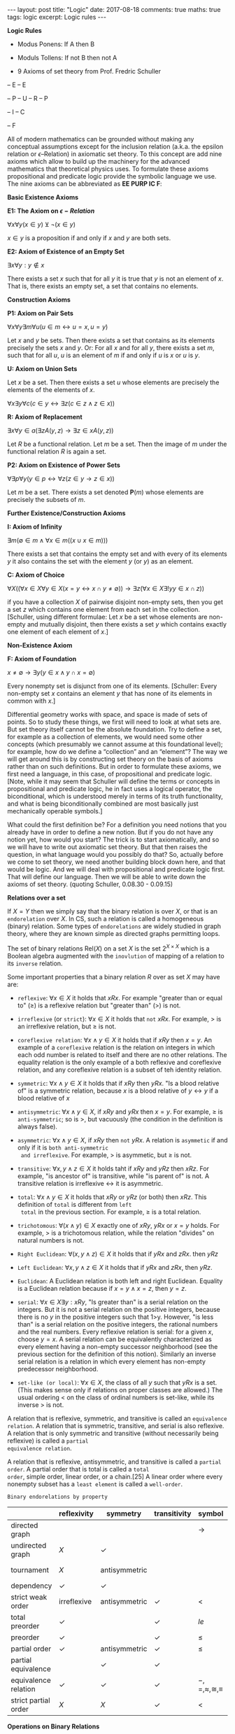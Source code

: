 #+STARTUP: showall indent
#+STARTUP: hidestars
#+BEGIN_HTML
---
layout: post
title: "Logic"
date: 2017-08-18
comments: true
maths: true
tags: logic
excerpt: Logic rules
---
#+END_HTML

*Logic Rules*

- Modus Ponens: If A then B
- Moduls Tollens: If not B then not A

- 9 Axioms of set theory from Prof. Fredric Schuller
-- E
-- E

-- P
-- U
-- R
-- P

-- I
-- C

-- F

All of modern mathematics can be grounded without making any
conceptual assumptions except for the inclusion relation (a.k.a. the
epsilon relation or \(\epsilon\)–Relation) in axiomatic set
theory. To this concept are add nine axioms which allow to build up
the machinery for the advanced mathematics that theoretical physics
uses. To formulate these axioms propositional and predicate logic
provide the symbolic language we use. The nine axioms can be
abbreviated as **EE PURP
IC F**:

**Basic Existence Axioms**

**E1: The Axiom on \(\epsilon-Relation \)**

\(\forall x \forall y (x\in y) \veebar \neg (x\in y)\)

\(x\in y\) is a proposition if and only if $x$ and $y$ are both sets.


**E2: Axiom of Existence of an Empty Set**

\(\exists x \forall y: y\notin x\)

There exists a set $x$ such that for all $y$ it is true that $y$ is not an
element of $x$. That is, there exists an empty set, a set that contains
no elements.


**Construction Axioms**

**P1: Axiom on Pair Sets**

\(\forall x \forall y \exists m \forall u (u\in m\leftrightarrow u=x,  u=y)\)

Let $x$ and $y$ be sets. Then there exists a set that contains as its
elements precisely the sets $x$ and $y$. Or: For all $x$ and for all $y$,
there exists a set $m$, such that for all $u$, $u$ is an element of $m$ if and
only if $u$ is $x$ or $u$ is $y$.

**U: Axiom on Union Sets**

Let $x$ be a set. Then there exists a set $u$ whose elements are precisely
the elements of the elements of $x$.

\(\forall x \exists y \forall c (c\in y \leftrightarrow\exists z (c\in z \wedge z\in x))\)

**R: Axiom of Replacement**

\(\exists x\forall y \in a(\exists z  A(y, z)\rightarrow\exists z\in x A(y, z) )\)

Let $R$ be a functional relation. Let $m$ be a set. Then the image of $m$
under the functional relation $R$ is again a set.


**P2: Axiom on Existence of Power Sets**

\(\forall \exists p \forall y (y\in p\leftrightarrow\forall z  (z\in y\rightarrow z\in x))\)

 Let $m$ be a set. There exists a set denoted $\mathbf{P}(m)$ whose elements are
 precisely the subsets of $m$.

**Further Existence/Construction Axioms**

**I: Axiom of Infinity**

\(\exists m (\emptyset\in m \wedge \forall x\in m((x\cup {x}\in m)))\)

There exists a set that contains the empty set and with every of its
elements $y$ it also contains the set with the element $y$ (or ${y}$) as an
element.

**C: Axiom of Choice**

\(\forall X((\forall x\in X\forall y\in X(x=y\leftrightarrow x\cap y\ne\emptyset))\rightarrow\exists z(\forall x\in X\exists ! y y\in x\cap z))\)

if you have a collection $X$ of pairwise disjoint non-empty sets, then
you get a set $z$ which contains one element from each set in the
collection. [Schuller, using different formulae: Let $x$ be a set whose
elements are non-empty and mutually disjoint, then there exists a set
$y$ which contains exactly one element of each element of $x$.]


**Non-Existence Axiom**


**F: Axiom of Foundation**

\(x\neq\emptyset\rightarrow\exists y(y\in x\wedge y\cap x=\emptyset)\)

Every nonempty set is disjunct from one of its elements. [Schuller:
Every non-empty set $x$ contains an element $y$ that has none of its
elements in common with $x$.]


Differential geometry works with space, and space is made of sets
of points. So to study these things, we first will need to look at
what sets are. But set theory itself cannot be the absolute foundation.
 Try to define a set, for example as a
collection of elements, we would need some other concepts
(which presumably we cannot assume at this foundational level); for
example, how do we define a “collection” and an “element”? The way we
will get around this is by constructing set theory on the basis of
axioms rather than on such definitions. But in order to formulate
these axioms, we first need a language, in this case, of propositional
and predicate logic.  [Note, while it may seem that Schuller will
define the terms or concepts in propositional and predicate logic, he
in fact uses a logical operator, the biconditional, which is
understood merely in terms of its truth functionality, and what is
being biconditionally combined are most basically just mechanically
operable symbols.]

What could the first definition be? For a definition you need notions
that you already have in order to define a new notion. But if you do
not have any notion yet, how would you start? The trick is to start
axiomatically, and so we will have to write out axiomatic set
theory. But that then raises the question, in what language would you
possibly do that? So, actually before we come to set theory, we need
another building block down here, and that would be logic. And we will
deal with propositional and predicate logic first. That will define
our language. Then we will be able to write down the axioms of set
theory. (quoting Schuller, 0.08.30 - 0.09.15)

**Relations over a set**

If $X = Y$ then we simply say that the binary relation is over $X$, or
that is an ~endorelation~ over $X$. In CS, such a relation is called a
homogeneous (binary) relation. Some types of ~endorelations~ are
widely studied in graph theory, where they are known simple as
directed graphs permitting loops.

The set of binary relations $\mathbf{\mbox{Rel}}(X)$ on a set $X$ is
the set $2^{X\times X}$ which is a Boolean algebra augmented with the
~inovlution~ of mapping of a relation to its ~inverse~ relation.

Some important properties that a binary relation $R$ over as set $X$
may have are:

- ~reflexive~: $\forall x\in X$ it holds that $xRx$. For example
  "greater than or equal to" ($\ge$) is a reflexive relation but
  "greater than" (>) is not.

- ~irreflexive~ (or ~strict~): $\forall x\in X$ it holds that ~not~
  $xRx$. For example, $>$ is an irreflexive relation, but $\ge$ is
  not.

- ~coreflexive relation~: $\forall x\wedge y\in X$ it holds that if
  $xRy$ then $x=y$. An example of a ~coreflexive~ relation is the
  relation on integers in which each odd number is related to itself
  and there are no other relations. The equality relation is the only
  example of a both reflexive and coreflexive relation, and any
  coreflexive relation is a subset of teh identity relation.

- ~symmetric~: $\forall x\wedge y\in X$ it holds that if $xRy$ then
  $yRx$. "Is a blood relative of" is a symmetric relation, because $x$
  is a blood relative of $y\leftrightarrow y$ if a blood relative of
  $x$

- ~antisymmetric~: $\forall x\wedge y\in X$, if $xRy$ and $yRx$ then
  $x=y$. For example, $\ge$ is ~anti-symmetric~; so is $>$, but
  vacuously (the condition in the definition is always false).

- ~asymmetric~: $\forall x\wedge y\in X$, if $xRy$ then ~not~ $yRx$. A
  relation is ~asymmetic~ if and only if it is ~both anti-symmetric
  and irreflexive~. For example, $>$ is asymmetic, but $\ge$ is not.

- ~transitive~: $\forall x, y\wedge z\in X$ it holds taht if $xRy$ and
  $yRz$ then $xRz$. For example, "is ancestor of" is transitive, while
  "is parent of" is not. A transitive relation is irreflexive
  $\leftrightarrow$ it is asymmetric.

- ~total~: $\forall x\wedge y\in X$ it holds that $xRy$ or $yRz$ (or
  both) then $xRz$. This definition of ~total~ is different from ~left
  total~ in the previous section. For example, $\ge$ is a total
  relation.

- ~trichotomous~: $\forall (x\wedge y)\in X$ exactly one of $xRy$,
  $yRx$ or $x=y$ holds. For example, $>$ is a trichotomous relation,
  while the relation "divides" on natural numbers is not.

- ~Right Euclidean~: $\forall (x, y\wedge z)\in X$ it holds that if
  $yRx$ and $zRx$. then $yRz$

- ~Left Euclidean~: $\forall x, y\wedge z\in X$ it holds that if $yRx$
  and $zRx$, then $yRz$.

- ~Euclidean~: A Euclidean relation is both left and right
  Euclidean. Equality is a Euclidean relation because if $x=y\wedge
  x=z$, then $y=z$.

- ~serial~: $\forall x\in X\exists y: xRy$, "Is greater than" is a
  serial relation on the integers. But it is not a serial relation on
  the positive integers, because there is no $y$ in the positive
  integers such that 1>y. However, "is less than" is a serial relation
  on the positive integers, the rational numbers and the real
  numbers. Every reflexive relation is serial: for a given $x$, choose
  $y=x$. A serial relation can be equivalently characterized as every
  element having a non-empty successor neighborhood (see the previous
  section for the definition of this notion). Similarly an inverse
  serial relation is a relation in which every element has non-empty
  predecessor neighborhood.

- ~set-like (or local)~: $\forall x\in X$, the class of all $y$ such
  that $yRx$ is a set. (This makes sense only if relations on proper
  classes are allowed.) The usual ordering $<$ on the class of ordinal
  numbers is set-like, while its inverse $>$ is not.

A relation that is reflexive, symmetric, and transitive is called an
~equivalence relation~. A relation that is symmetric, transitive, and
serial is also reflexive. A relation that is only symmetric and
transitive (without necessarily being reflexive) is called a ~partial
equivalence relation~.

A relation that is reflexive, antisymmetric, and transitive is called
a ~partial order~. A partial order that is total is called a ~total
order~, simple order, linear order, or a chain.[25] A linear order
where every nonempty subset has a ~least element~ is called a
~well-order~.

~Binary endorelations by property~

|                      | reflexivity  | symmetry      | transitivity | symbol                     | example       |
|----------------------+--------------+---------------+--------------+----------------------------+---------------|
| directed graph       |              |               |              | $\rightarrow$              |               |
| undirected graph     | $X$          | $\checkmark$  |              |                            |               |
| tournament           | $X$          | antisymmetric |              |                            | pecking order |
| dependency           | $\checkmark$ | $\checkmark$  |              |                            |               |
| strict weak order    | irreflexive  | antisymmetric | $\checkmark$ | $<$                        |               |
| total preorder       | $\checkmark$ |               | $\checkmark$ | $le$                       |               |
| preorder             | $\checkmark$ |               | $\checkmark$ | $\le$                      | preference    |
| partial order        | $\checkmark$ | antisymmetric | $\checkmark$ | $\le$                      | subset        |
| partial equivalence  |              | $\checkmark$  | $\checkmark$ |                            |               |
| equivalence relation | $\checkmark$ | $\checkmark$  | $\checkmark$ | $-,=,\approx,\cong,\equiv$ | equality      |
| strict partial order | $X$          | $X$           | $\checkmark$ | $<$                        | proper subset |

**Operations on Binary Relations**

If $R, S$ are binary relations over $X and Y$, then each of the
following is a binary relation over $X$ and $Y$:

- ~Union~: $R\cup S\subseteq X × Y$, defined as $R\cup S = \{ (x, y) | (x, y)\in R or (x,
y)\in S \}$. For example, $\ge$ is the union of $>$ and $=$.

- ~Intersection~: $R\cap S\subseteq X × Y$, defined as $R\cap S =
  { (x, y) | (x, y)\in R and (x, y)\in S }$.
If $R$ is a binary relation over $X$ and $Y$, and $S$ is a binary
relation over $Y$ and $Z$, then the following is a binary relation
over $X$ and $Z$:

- ~Composition~: $S\circ R$, also denoted $R\circ S$ (or $R\circ S$),
defined as $S\circ R = (x, z)|\exists y\in Y$, such that
$(x, y)\in R\wedge (y, z)\in S$. The order of $R$ and $S$ in the
notation $S\circ R$, used here agrees with the standard notational
order for composition of functions. For example, the composition "is
mother of" $\circ$ "is parent of" yields "is maternal grandparent of",
while the composition "is parent of" $\circ$ "is mother of" yields "is
grandmother of".  A relation $R$ on sets $X$ and $Y$ is said to be
contained in a relation $S$ on $X$ and $Y$ if $R$ is a subset of $S$,
that is, if $xRy$ always implies $xSy$. In this case, if $R$ and $S$
disagree, $R$ is also said to be smaller than $S$. For example, $>$ is
contained in $\ge$.

If $R$ is a binary relation over $X$ and $Y$, then the following is a binary
relation over $Y$ and $X$:

- ~Inverse or converse~: $R^{-1}$, defined as $R^{-1} = (y, x) | (x, y)\in
R$. A binary relation over a set is equal to its inverse if and only
if it is symmetric. See also duality (order theory). For example, "is
less than" ($<$) is the inverse of "is greater than" ($>$).  If $R$ is a
binary relation over $X$, then each of the following is a binary
relation over $X$:

- ~Reflexive closure~: $R^{=}$, defined as $R^{=} = (x, x) | x\in X\cup R$ or the
smallest reflexive relation over $X$ containing $R$. This can be
proven to be equal to the intersection of all reflexive relations
containing $R$.

- ~Reflexive reduction~: $R^{\ne}$, defined as $R^{\ne} = R\ (x, x) | x\in X$
or the largest irreflexive relation over $X$ contained in $R$.

- ~Transitive closure~: $R^{+}$, defined as the smallest transitive
  relation over $X$
containing $R$. This can be seen to be equal to the intersection of
all transitive relations containing $R$.

- ~Reflexive transitive closure~: $R^{*}$,
defined as $R^{*} = (R^{+})^{=}$, the smallest preorder containing $R$.
Reflexive transitive symmetric closure: $R^{\equiv}$, defined as the smallest
equivalence relation over $X$ containing $R$.

**Complement**

 If $R$ is a binary relation over $X$ and $Y$, then the following too:

The complement $S$ is defined as $xSy$ if not $xRy$. For example, on
real numbers, $\le$ is the complement of $>$.  The complement of the
inverse is the inverse of the complement.

If $X=Y$, the complement has the following properties:

If a relation is symmetric, the complement is too.  The complement of
a reflexive relation is irreflexive and vice versa.  The complement of
a strict weak order is a total preorder and vice versa.  The
complement of the inverse has these same properties.

**Restriction**

The restriction of a binary relation on a set $X$ to a
subset $S$ is the set of all pairs $(x, y)$ in the relation for which $x$
and $y$ are in $S$.

If a relation is reflexive, irreflexive, symmetric, antisymmetric,
asymmetric, transitive, total, trichotomous, a partial order, total
order, strict weak order, total preorder (weak order), or an
equivalence relation, its restrictions are too.

However, the transitive closure of a restriction is a subset of the
restriction of the transitive closure, i.e., in general not equal. For
example, restricting the relation "x is parent of y" to females yields
the relation "x is mother of the woman y"; its transitive closure
doesn't relate a woman with her paternal grandmother. On the other
hand, the transitive closure of "is parent of" is "is ancestor of";
its restriction to females does relate a woman with her paternal
grandmother.

Also, the various concepts of completeness (not to be confused with
being "total") do not carry over to restrictions. For example, on the
set of real numbers a property of the relation "$\le$" is that every
non-empty subset $S$ of $R$ with an upper bound in $R$ has a least upper
bound (also called supremum) in $R$. However, for a set of rational
numbers this supremum is not necessarily rational, so the same
property does not hold on the restriction of the relation "$\le$" to the
set of rational numbers.

The left-restriction (right-restriction, respectively) of a binary
relation between $X$ and $Y$ to a subset $S$ of its domain (codomain) is the
set of all pairs $(x, y)$ in the relation for which $x(y)$ is an element
of $S$.
